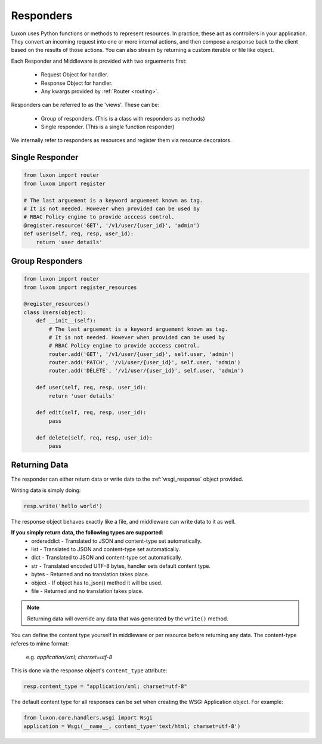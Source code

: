.. _responders:

Responders
==========

Luxon uses Python functions or methods to represent resources. In practice, these act as controllers in your application. They convert an incoming request into one or more internal actions, and then compose a response back to the client based on the results of those actions. You can also stream by returning a custom iterable or file like object.

Each Responder and Middleware is provided with two arguements first:

	* Request Object for handler.
	* Response Object for handler.
	* Any kwargs provided by :ref:`Router <routing>`.

Responders can be referred to as the 'views'. These can be:

    * Group of responders. (This is a class with responders as methods)
    * Single responder. (This is a single function responder)

We internally refer to responders as resources and register them via resource decorators.

Single Responder
----------------

.. code:: python

    from luxon import router
    from luxom import register

    # The last arguement is a keyword arguement known as tag. 
    # It is not needed. However when provided can be used by 
    # RBAC Policy engine to provide acccess control.
    @register.resource('GET', '/v1/user/{user_id}', 'admin')
    def user(self, req, resp, user_id):
        return 'user details'

Group Responders
----------------

.. code:: python

    from luxon import router
    from luxom import register_resources

    @register_resources()
    class Users(object):
        def __init__(self):
            # The last arguement is a keyword arguement known as tag. 
            # It is not needed. However when provided can be used by 
            # RBAC Policy engine to provide acccess control.
            router.add('GET', '/v1/user/{user_id}', self.user, 'admin')
            router.add('PATCH', '/v1/user/{user_id}', self.user, 'admin')
            router.add('DELETE', '/v1/user/{user_id}', self.user, 'admin')

        def user(self, req, resp, user_id):
            return 'user details'

        def edit(self, req, resp, user_id):
            pass

        def delete(self, req, resp, user_id):
            pass

Returning Data
--------------
The responder can either return data or write data to the :ref:`wsgi_response` object provided.

Writing data is simply doing:

.. code:: python

    resp.write('hello world')

The response object behaves exactly like a file, and middleware can write data to it as well.

**If you simply return data, the following types are supported**:
    * ordereddict - Translated to JSON and content-type set automatically.
    * list - Translated to JSON and content-type set automatically.
    * dict - Translated to JSON and content-type set automatically.
    * str - Translated encoded UTF-8 bytes, handler sets default content type.
    * bytes - Returned and no translation takes place.
    * object - If object has to_json() method it will be used.
    * file - Returned and no translation takes place.

.. note::
    Returning data will override any data that was generated by the ``write()`` method.

You can define the content type yourself in middleware or per resource before
returning any data. The content-type referes to mime format:

    e.g. *application/xml; charset=utf-8*

This is done via the response object's ``content_type`` attribute:

.. code:: python

    resp.content_type = "application/xml; charset=utf-8"

The default content type for all responses can be set when creating the WSGI Application object. For example:

.. code:: python

    from luxon.core.handlers.wsgi import Wsgi
    application = Wsgi(__name__, content_type='text/html; charset=utf-8')


